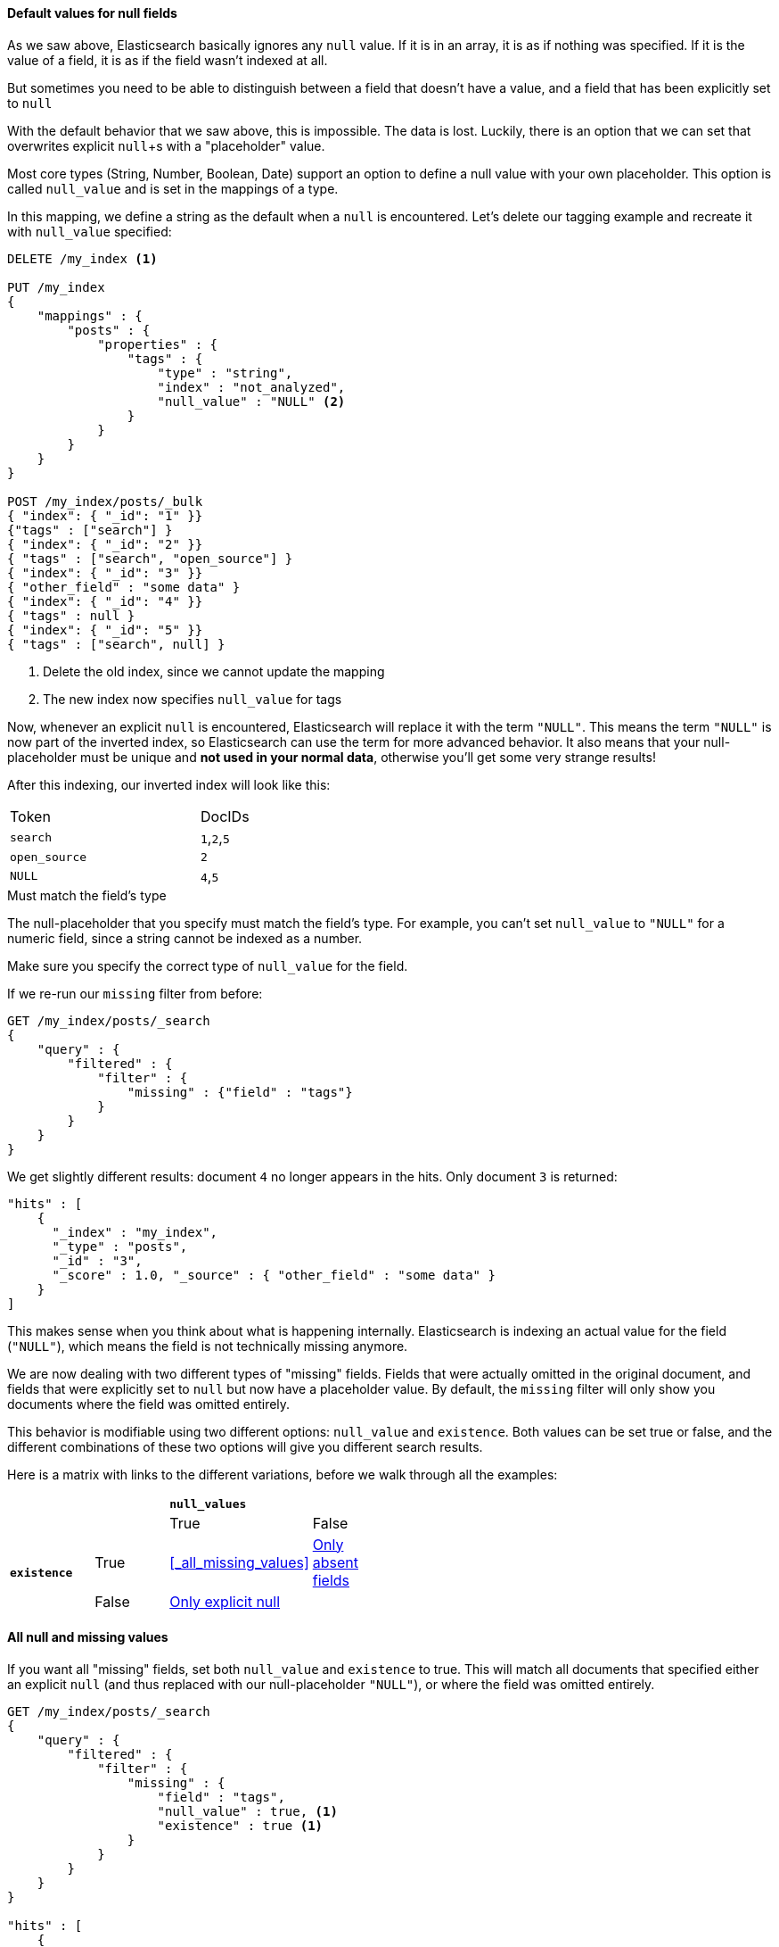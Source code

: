 
==== Default values for null fields

As we saw above, Elasticsearch basically ignores any `null` value.  If it is
in an array, it is as if nothing was specified.  If it is the value of a field,
it is as if the field wasn't indexed at all.

But sometimes you need to be able to distinguish between a field that doesn't 
have a value, and a field that has been explicitly set to `null`

With the default behavior that we saw above, this is impossible.  The data is 
lost.  Luckily, there is an option that we can set that overwrites explicit 
`null`+s with a "placeholder" value.

Most core types (String, Number, Boolean, Date) support an option to define a 
null value with your own placeholder.  This option is called `null_value` and 
is set in the mappings of a type.

In this mapping, we define a string as the default when a `null` is encountered.
Let's delete our tagging example and recreate it with `null_value` specified:

[source,js]
--------------------------------------------------
DELETE /my_index <1>

PUT /my_index
{
    "mappings" : {
        "posts" : {
            "properties" : {
                "tags" : {
                    "type" : "string",
                    "index" : "not_analyzed",
                    "null_value" : "NULL" <2>
                }
            }
        }
    }
}

POST /my_index/posts/_bulk
{ "index": { "_id": "1" }}
{"tags" : ["search"] }
{ "index": { "_id": "2" }}
{ "tags" : ["search", "open_source"] }
{ "index": { "_id": "3" }}
{ "other_field" : "some data" }
{ "index": { "_id": "4" }}
{ "tags" : null }
{ "index": { "_id": "5" }}
{ "tags" : ["search", null] }

--------------------------------------------------
<1> Delete the old index, since we cannot update the mapping
<2> The new index now specifies `null_value` for tags

Now, whenever an explicit `null` is encountered, Elasticsearch will replace it
with the term `"NULL"`.  This means the term `"NULL"` is now part of the
inverted index, so Elasticsearch can use the term for more advanced behavior.  
It also means that your null-placeholder must be unique and *not used in your 
normal data*, otherwise you'll get some very strange results!

After this indexing, our inverted index will look like this:

[width="50%",frame="topbot"]
|==========================
| Token | DocIDs
|`search`| `1`,`2`,`5`
|`open_source` | `2`
|`NULL` | `4`,`5`
|==========================

.Must match the field's type
****
The null-placeholder that you specify must match the field's type.  For example,
you can't set `null_value` to `"NULL"` for a numeric field, since a string cannot
be indexed as a number.

Make sure you specify the correct type of `null_value` for the field.
****

If we re-run our `missing` filter from before:

[source,js]
--------------------------------------------------
GET /my_index/posts/_search
{
    "query" : {
        "filtered" : {
            "filter" : {
                "missing" : {"field" : "tags"}
            } 
        }
    }
}
--------------------------------------------------

We get slightly different results: document `4` no longer appears in the hits.
Only document `3` is returned:

[source,js]
--------------------------------------------------
"hits" : [ 
    {
      "_index" : "my_index",
      "_type" : "posts",
      "_id" : "3",
      "_score" : 1.0, "_source" : { "other_field" : "some data" }
    } 
]
--------------------------------------------------

This makes sense when you think about what is happening internally.  
Elasticsearch is indexing an actual value for the field (`"NULL"`), which means
the field is not technically missing anymore.

We are now dealing with two different types of "missing" fields.  Fields that
were actually omitted in the original document, and fields that were explicitly
set to `null` but now have a placeholder value.  By default, the `missing` filter
will only show you documents where the field was omitted entirely.

This behavior is modifiable using two different options: `null_value` and 
`existence`.  Both values can be set true or false, and the different 
combinations of these two options will give you different search results.

Here is a matrix with links to the different variations, before we walk
through all the examples:

[width="50%",frame="topbot"]
|==========================
| | 2+^s| `null_values`
| | | True  |False
.2+.^s|`existence` |True  | <<_all_missing_values>> | <<_only_absent_fields>>
|False  |<<_only_explicit_null>> | 
|==========================


==== All null and missing values

If you want all "missing" fields, set both `null_value` and `existence` to true.
This will match all documents that specified either an explicit `null` (and thus
replaced with our null-placeholder `"NULL"`), or where the field was omitted 
entirely.

[source,js]
--------------------------------------------------
GET /my_index/posts/_search
{
    "query" : {
        "filtered" : {
            "filter" : {
                "missing" : {
                    "field" : "tags",
                    "null_value" : true, <1>
                    "existence" : true <1>
                }
            } 
        }
    }
}

"hits" : [ 
    {
      "_index" : "my_index",
      "_type" : "posts",
      "_id" : "4",
      "_score" : 1.0, "_source" : { "tags" : null } <2>
    },
    {
      "_index" : "my_index",
      "_type" : "posts",
      "_id" : "5",
      "_score" : 1.0, "_source" : { "tags" : ["search", null] } <2>
    },
    {
      "_index" : "my_index",
      "_type" : "posts",
      "_id" : "3",
      "_score" : 1.0, "_source" : { "other_field" : "some data" } <3>
    }
]
--------------------------------------------------
<1> Set both options to true to match all "missing" fields
<2> These documents are returned because `null_value: true`
<3> This document is returned because `existence: true`

When the filter is executed with these options, null-placeholders are considered
equivalent to a field that is completely omitted.  This causes the behavior
where *any* explicit `null` will be matched.  Notice how
document `5` is returned even though there is a "normal" value in the
field as well. 


==== Only explicit null

If you only want to find documents where an explicit `null` was specified (and
ignore documents where the field was omitted entirely), toggle `existence` to 
false:

[source,js]
--------------------------------------------------
GET /my_index/posts/_search
{
    "query" : {
        "filtered" : {
            "filter" : {
                "missing" : {
                    "field" : "tags",
                    "null_value" : true,
                    "existence" : false <1>
                }
            } 
        }
    }
}

"hits" : [ 
    {
      "_index" : "my_index",
      "_type" : "posts",
      "_id" : "4",
      "_score" : 1.0, "_source" : { "tags" : null }
    },
    {
      "_index" : "my_index",
      "_type" : "posts",
      "_id" : "5",
      "_score" : 1.0, "_source" : { "tags" : ["search", null] }
    }
]
--------------------------------------------------
<1> By setting `existence` to false, we exclude documents where the field was
omitted entirely

As you can see, the search results now only show documents where an explicit
`null` was provided (including document `5` where a "normal" value is also
present in the multi-valued array).

==== Only absent fields

Lastly, if you inverse the options from the last example, you can find all 
documents where the field was omitted (but ignore the documents where explicit
`null` was provided):

[source,js]
--------------------------------------------------
GET /my_index/posts/_search
{
    "query" : {
        "filtered" : {
            "filter" : {
                "missing" : {
                    "field" : "tags",
                    "null_value" : false, <1>
                    "existence":true <1>
                }
            } 
        }
    }
}'

"hits" : [ 
    {
      "_index" : "my_index",
      "_type" : "posts",
      "_id" : "3",
      "_score" : 1.0, "_source" : { "other_field" : "some data" }
    }
]
--------------------------------------------------
<1> Set `existence: true` and `null_value: false` to find only "omitted" fields

And the results only show documents where the field was simply not indexed,
completely ignoring all the explicit `null` documents.

==== Missing filter wrap-up

This section was fairly verbose with examples, but the `missing` filter is best 
seen in action to understand how the combination of options affect which 
documents are returned. By mixing/matching options, you can tailor the filter to
return just the documents that you need.

Remember - this advanced behavior only works when you have configured the
field to index a `null_value` as we saw at the beginning of this chapter
(<<_default_values_for_null_fields>>).  If you don't specify a default,
placeholder value...none of this advanced logic will work.




